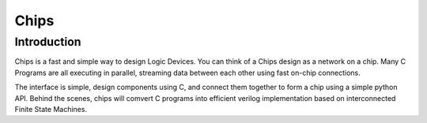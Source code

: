 Chips
=====


Introduction
------------

Chips is a fast and simple way to design Logic Devices. You can think of
a Chips design as a network on a chip. Many C Programs are all executing in
parallel, streaming data between each other using fast on-chip connections.

The interface is simple, design components using C, and connect them together
to form a chip using a simple python API. Behind the scenes, chips will comvert
C programs into efficient verilog implementation based on interconnected Finite
State Machines.
